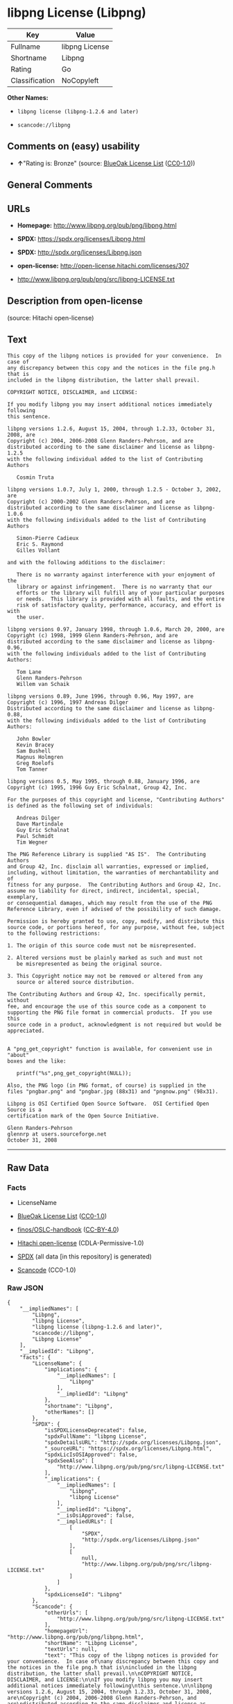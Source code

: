 * libpng License (Libpng)
| Key            | Value          |
|----------------+----------------|
| Fullname       | libpng License |
| Shortname      | Libpng         |
| Rating         | Go             |
| Classification | NoCopyleft     |

*Other Names:*

- =libpng license (libpng-1.2.6 and later)=

- =scancode://libpng=

** Comments on (easy) usability

- *↑*"Rating is: Bronze" (source:
  [[https://blueoakcouncil.org/list][BlueOak License List]]
  ([[https://raw.githubusercontent.com/blueoakcouncil/blue-oak-list-npm-package/master/LICENSE][CC0-1.0]]))

** General Comments

** URLs

- *Homepage:* http://www.libpng.org/pub/png/libpng.html

- *SPDX:* https://spdx.org/licenses/Libpng.html

- *SPDX:* http://spdx.org/licenses/Libpng.json

- *open-license:* http://open-license.hitachi.com/licenses/307

- http://www.libpng.org/pub/png/src/libpng-LICENSE.txt

** Description from open-license

(source: Hitachi open-license)

** Text
#+BEGIN_EXAMPLE
  This copy of the libpng notices is provided for your convenience.  In case of
  any discrepancy between this copy and the notices in the file png.h that is
  included in the libpng distribution, the latter shall prevail.

  COPYRIGHT NOTICE, DISCLAIMER, and LICENSE:

  If you modify libpng you may insert additional notices immediately following
  this sentence.

  libpng versions 1.2.6, August 15, 2004, through 1.2.33, October 31, 2008, are
  Copyright (c) 2004, 2006-2008 Glenn Randers-Pehrson, and are
  distributed according to the same disclaimer and license as libpng-1.2.5
  with the following individual added to the list of Contributing Authors

     Cosmin Truta

  libpng versions 1.0.7, July 1, 2000, through 1.2.5 - October 3, 2002, are
  Copyright (c) 2000-2002 Glenn Randers-Pehrson, and are
  distributed according to the same disclaimer and license as libpng-1.0.6
  with the following individuals added to the list of Contributing Authors

     Simon-Pierre Cadieux
     Eric S. Raymond
     Gilles Vollant

  and with the following additions to the disclaimer:

     There is no warranty against interference with your enjoyment of the
     library or against infringement.  There is no warranty that our
     efforts or the library will fulfill any of your particular purposes
     or needs.  This library is provided with all faults, and the entire
     risk of satisfactory quality, performance, accuracy, and effort is with
     the user.

  libpng versions 0.97, January 1998, through 1.0.6, March 20, 2000, are
  Copyright (c) 1998, 1999 Glenn Randers-Pehrson, and are
  distributed according to the same disclaimer and license as libpng-0.96,
  with the following individuals added to the list of Contributing Authors:

     Tom Lane
     Glenn Randers-Pehrson
     Willem van Schaik

  libpng versions 0.89, June 1996, through 0.96, May 1997, are
  Copyright (c) 1996, 1997 Andreas Dilger
  Distributed according to the same disclaimer and license as libpng-0.88,
  with the following individuals added to the list of Contributing Authors:

     John Bowler
     Kevin Bracey
     Sam Bushell
     Magnus Holmgren
     Greg Roelofs
     Tom Tanner

  libpng versions 0.5, May 1995, through 0.88, January 1996, are
  Copyright (c) 1995, 1996 Guy Eric Schalnat, Group 42, Inc.

  For the purposes of this copyright and license, "Contributing Authors"
  is defined as the following set of individuals:

     Andreas Dilger
     Dave Martindale
     Guy Eric Schalnat
     Paul Schmidt
     Tim Wegner

  The PNG Reference Library is supplied "AS IS".  The Contributing Authors
  and Group 42, Inc. disclaim all warranties, expressed or implied,
  including, without limitation, the warranties of merchantability and of
  fitness for any purpose.  The Contributing Authors and Group 42, Inc.
  assume no liability for direct, indirect, incidental, special, exemplary,
  or consequential damages, which may result from the use of the PNG
  Reference Library, even if advised of the possibility of such damage.

  Permission is hereby granted to use, copy, modify, and distribute this
  source code, or portions hereof, for any purpose, without fee, subject
  to the following restrictions:

  1. The origin of this source code must not be misrepresented.

  2. Altered versions must be plainly marked as such and must not
     be misrepresented as being the original source.

  3. This Copyright notice may not be removed or altered from any
     source or altered source distribution.

  The Contributing Authors and Group 42, Inc. specifically permit, without
  fee, and encourage the use of this source code as a component to
  supporting the PNG file format in commercial products.  If you use this
  source code in a product, acknowledgment is not required but would be
  appreciated.


  A "png_get_copyright" function is available, for convenient use in "about"
  boxes and the like:

     printf("%s",png_get_copyright(NULL));

  Also, the PNG logo (in PNG format, of course) is supplied in the
  files "pngbar.png" and "pngbar.jpg (88x31) and "pngnow.png" (98x31).

  Libpng is OSI Certified Open Source Software.  OSI Certified Open Source is a
  certification mark of the Open Source Initiative.

  Glenn Randers-Pehrson
  glennrp at users.sourceforge.net
  October 31, 2008
#+END_EXAMPLE

--------------

** Raw Data
*** Facts

- LicenseName

- [[https://blueoakcouncil.org/list][BlueOak License List]]
  ([[https://raw.githubusercontent.com/blueoakcouncil/blue-oak-list-npm-package/master/LICENSE][CC0-1.0]])

- [[https://github.com/finos/OSLC-handbook/blob/master/src/libpng.yaml][finos/OSLC-handbook]]
  ([[https://creativecommons.org/licenses/by/4.0/legalcode][CC-BY-4.0]])

- [[https://github.com/Hitachi/open-license][Hitachi open-license]]
  (CDLA-Permissive-1.0)

- [[https://spdx.org/licenses/Libpng.html][SPDX]] (all data [in this
  repository] is generated)

- [[https://github.com/nexB/scancode-toolkit/blob/develop/src/licensedcode/data/licenses/libpng.yml][Scancode]]
  (CC0-1.0)

*** Raw JSON
#+BEGIN_EXAMPLE
  {
      "__impliedNames": [
          "Libpng",
          "libpng License",
          "libpng license (libpng-1.2.6 and later)",
          "scancode://libpng",
          "Libpng License"
      ],
      "__impliedId": "Libpng",
      "facts": {
          "LicenseName": {
              "implications": {
                  "__impliedNames": [
                      "Libpng"
                  ],
                  "__impliedId": "Libpng"
              },
              "shortname": "Libpng",
              "otherNames": []
          },
          "SPDX": {
              "isSPDXLicenseDeprecated": false,
              "spdxFullName": "libpng License",
              "spdxDetailsURL": "http://spdx.org/licenses/Libpng.json",
              "_sourceURL": "https://spdx.org/licenses/Libpng.html",
              "spdxLicIsOSIApproved": false,
              "spdxSeeAlso": [
                  "http://www.libpng.org/pub/png/src/libpng-LICENSE.txt"
              ],
              "_implications": {
                  "__impliedNames": [
                      "Libpng",
                      "libpng License"
                  ],
                  "__impliedId": "Libpng",
                  "__isOsiApproved": false,
                  "__impliedURLs": [
                      [
                          "SPDX",
                          "http://spdx.org/licenses/Libpng.json"
                      ],
                      [
                          null,
                          "http://www.libpng.org/pub/png/src/libpng-LICENSE.txt"
                      ]
                  ]
              },
              "spdxLicenseId": "Libpng"
          },
          "Scancode": {
              "otherUrls": [
                  "http://www.libpng.org/pub/png/src/libpng-LICENSE.txt"
              ],
              "homepageUrl": "http://www.libpng.org/pub/png/libpng.html",
              "shortName": "Libpng License",
              "textUrls": null,
              "text": "This copy of the libpng notices is provided for your convenience.  In case of\nany discrepancy between this copy and the notices in the file png.h that is\nincluded in the libpng distribution, the latter shall prevail.\n\nCOPYRIGHT NOTICE, DISCLAIMER, and LICENSE:\n\nIf you modify libpng you may insert additional notices immediately following\nthis sentence.\n\nlibpng versions 1.2.6, August 15, 2004, through 1.2.33, October 31, 2008, are\nCopyright (c) 2004, 2006-2008 Glenn Randers-Pehrson, and are\ndistributed according to the same disclaimer and license as libpng-1.2.5\nwith the following individual added to the list of Contributing Authors\n\n   Cosmin Truta\n\nlibpng versions 1.0.7, July 1, 2000, through 1.2.5 - October 3, 2002, are\nCopyright (c) 2000-2002 Glenn Randers-Pehrson, and are\ndistributed according to the same disclaimer and license as libpng-1.0.6\nwith the following individuals added to the list of Contributing Authors\n\n   Simon-Pierre Cadieux\n   Eric S. Raymond\n   Gilles Vollant\n\nand with the following additions to the disclaimer:\n\n   There is no warranty against interference with your enjoyment of the\n   library or against infringement.  There is no warranty that our\n   efforts or the library will fulfill any of your particular purposes\n   or needs.  This library is provided with all faults, and the entire\n   risk of satisfactory quality, performance, accuracy, and effort is with\n   the user.\n\nlibpng versions 0.97, January 1998, through 1.0.6, March 20, 2000, are\nCopyright (c) 1998, 1999 Glenn Randers-Pehrson, and are\ndistributed according to the same disclaimer and license as libpng-0.96,\nwith the following individuals added to the list of Contributing Authors:\n\n   Tom Lane\n   Glenn Randers-Pehrson\n   Willem van Schaik\n\nlibpng versions 0.89, June 1996, through 0.96, May 1997, are\nCopyright (c) 1996, 1997 Andreas Dilger\nDistributed according to the same disclaimer and license as libpng-0.88,\nwith the following individuals added to the list of Contributing Authors:\n\n   John Bowler\n   Kevin Bracey\n   Sam Bushell\n   Magnus Holmgren\n   Greg Roelofs\n   Tom Tanner\n\nlibpng versions 0.5, May 1995, through 0.88, January 1996, are\nCopyright (c) 1995, 1996 Guy Eric Schalnat, Group 42, Inc.\n\nFor the purposes of this copyright and license, \"Contributing Authors\"\nis defined as the following set of individuals:\n\n   Andreas Dilger\n   Dave Martindale\n   Guy Eric Schalnat\n   Paul Schmidt\n   Tim Wegner\n\nThe PNG Reference Library is supplied \"AS IS\".  The Contributing Authors\nand Group 42, Inc. disclaim all warranties, expressed or implied,\nincluding, without limitation, the warranties of merchantability and of\nfitness for any purpose.  The Contributing Authors and Group 42, Inc.\nassume no liability for direct, indirect, incidental, special, exemplary,\nor consequential damages, which may result from the use of the PNG\nReference Library, even if advised of the possibility of such damage.\n\nPermission is hereby granted to use, copy, modify, and distribute this\nsource code, or portions hereof, for any purpose, without fee, subject\nto the following restrictions:\n\n1. The origin of this source code must not be misrepresented.\n\n2. Altered versions must be plainly marked as such and must not\n   be misrepresented as being the original source.\n\n3. This Copyright notice may not be removed or altered from any\n   source or altered source distribution.\n\nThe Contributing Authors and Group 42, Inc. specifically permit, without\nfee, and encourage the use of this source code as a component to\nsupporting the PNG file format in commercial products.  If you use this\nsource code in a product, acknowledgment is not required but would be\nappreciated.\n\n\nA \"png_get_copyright\" function is available, for convenient use in \"about\"\nboxes and the like:\n\n   printf(\"%s\",png_get_copyright(NULL));\n\nAlso, the PNG logo (in PNG format, of course) is supplied in the\nfiles \"pngbar.png\" and \"pngbar.jpg (88x31) and \"pngnow.png\" (98x31).\n\nLibpng is OSI Certified Open Source Software.  OSI Certified Open Source is a\ncertification mark of the Open Source Initiative.\n\nGlenn Randers-Pehrson\nglennrp at users.sourceforge.net\nOctober 31, 2008",
              "category": "Permissive",
              "osiUrl": null,
              "owner": "libpng",
              "_sourceURL": "https://github.com/nexB/scancode-toolkit/blob/develop/src/licensedcode/data/licenses/libpng.yml",
              "key": "libpng",
              "name": "Libpng License",
              "spdxId": "Libpng",
              "notes": null,
              "_implications": {
                  "__impliedNames": [
                      "scancode://libpng",
                      "Libpng License",
                      "Libpng"
                  ],
                  "__impliedId": "Libpng",
                  "__impliedCopyleft": [
                      [
                          "Scancode",
                          "NoCopyleft"
                      ]
                  ],
                  "__calculatedCopyleft": "NoCopyleft",
                  "__impliedText": "This copy of the libpng notices is provided for your convenience.  In case of\nany discrepancy between this copy and the notices in the file png.h that is\nincluded in the libpng distribution, the latter shall prevail.\n\nCOPYRIGHT NOTICE, DISCLAIMER, and LICENSE:\n\nIf you modify libpng you may insert additional notices immediately following\nthis sentence.\n\nlibpng versions 1.2.6, August 15, 2004, through 1.2.33, October 31, 2008, are\nCopyright (c) 2004, 2006-2008 Glenn Randers-Pehrson, and are\ndistributed according to the same disclaimer and license as libpng-1.2.5\nwith the following individual added to the list of Contributing Authors\n\n   Cosmin Truta\n\nlibpng versions 1.0.7, July 1, 2000, through 1.2.5 - October 3, 2002, are\nCopyright (c) 2000-2002 Glenn Randers-Pehrson, and are\ndistributed according to the same disclaimer and license as libpng-1.0.6\nwith the following individuals added to the list of Contributing Authors\n\n   Simon-Pierre Cadieux\n   Eric S. Raymond\n   Gilles Vollant\n\nand with the following additions to the disclaimer:\n\n   There is no warranty against interference with your enjoyment of the\n   library or against infringement.  There is no warranty that our\n   efforts or the library will fulfill any of your particular purposes\n   or needs.  This library is provided with all faults, and the entire\n   risk of satisfactory quality, performance, accuracy, and effort is with\n   the user.\n\nlibpng versions 0.97, January 1998, through 1.0.6, March 20, 2000, are\nCopyright (c) 1998, 1999 Glenn Randers-Pehrson, and are\ndistributed according to the same disclaimer and license as libpng-0.96,\nwith the following individuals added to the list of Contributing Authors:\n\n   Tom Lane\n   Glenn Randers-Pehrson\n   Willem van Schaik\n\nlibpng versions 0.89, June 1996, through 0.96, May 1997, are\nCopyright (c) 1996, 1997 Andreas Dilger\nDistributed according to the same disclaimer and license as libpng-0.88,\nwith the following individuals added to the list of Contributing Authors:\n\n   John Bowler\n   Kevin Bracey\n   Sam Bushell\n   Magnus Holmgren\n   Greg Roelofs\n   Tom Tanner\n\nlibpng versions 0.5, May 1995, through 0.88, January 1996, are\nCopyright (c) 1995, 1996 Guy Eric Schalnat, Group 42, Inc.\n\nFor the purposes of this copyright and license, \"Contributing Authors\"\nis defined as the following set of individuals:\n\n   Andreas Dilger\n   Dave Martindale\n   Guy Eric Schalnat\n   Paul Schmidt\n   Tim Wegner\n\nThe PNG Reference Library is supplied \"AS IS\".  The Contributing Authors\nand Group 42, Inc. disclaim all warranties, expressed or implied,\nincluding, without limitation, the warranties of merchantability and of\nfitness for any purpose.  The Contributing Authors and Group 42, Inc.\nassume no liability for direct, indirect, incidental, special, exemplary,\nor consequential damages, which may result from the use of the PNG\nReference Library, even if advised of the possibility of such damage.\n\nPermission is hereby granted to use, copy, modify, and distribute this\nsource code, or portions hereof, for any purpose, without fee, subject\nto the following restrictions:\n\n1. The origin of this source code must not be misrepresented.\n\n2. Altered versions must be plainly marked as such and must not\n   be misrepresented as being the original source.\n\n3. This Copyright notice may not be removed or altered from any\n   source or altered source distribution.\n\nThe Contributing Authors and Group 42, Inc. specifically permit, without\nfee, and encourage the use of this source code as a component to\nsupporting the PNG file format in commercial products.  If you use this\nsource code in a product, acknowledgment is not required but would be\nappreciated.\n\n\nA \"png_get_copyright\" function is available, for convenient use in \"about\"\nboxes and the like:\n\n   printf(\"%s\",png_get_copyright(NULL));\n\nAlso, the PNG logo (in PNG format, of course) is supplied in the\nfiles \"pngbar.png\" and \"pngbar.jpg (88x31) and \"pngnow.png\" (98x31).\n\nLibpng is OSI Certified Open Source Software.  OSI Certified Open Source is a\ncertification mark of the Open Source Initiative.\n\nGlenn Randers-Pehrson\nglennrp at users.sourceforge.net\nOctober 31, 2008",
                  "__impliedURLs": [
                      [
                          "Homepage",
                          "http://www.libpng.org/pub/png/libpng.html"
                      ],
                      [
                          null,
                          "http://www.libpng.org/pub/png/src/libpng-LICENSE.txt"
                      ]
                  ]
              }
          },
          "Hitachi open-license": {
              "notices": [],
              "_sourceURL": "http://open-license.hitachi.com/licenses/307",
              "content": "This copy of the libpng notices is provided for your convenience.  In case of\nany discrepancy between this copy and the notices in the file png.h that is\nincluded in the libpng distribution, the latter shall prevail.\n\nCOPYRIGHT NOTICE, DISCLAIMER, and LICENSE:\n\nIf you modify libpng you may insert additional notices immediately following\nthis sentence.\n\nThis code is released under the libpng license.\n\nlibpng versions 1.2.6, August 15, 2004, through <version>, <date>, are\n Copyright (c) 2004, 2006-<year> Glenn Randers-Pehrson, and are\ndistributed according to the same disclaimer and license as libpng-1.2.5\nwith the following individual added to the list of Contributing Authors\n\n   Cosmin Truta\n\nlibpng versions 1.0.7, July 1, 2000, through 1.2.5 - October 3, 2002, are\nCopyright (c) 2000-2002 Glenn Randers-Pehrson, and are\ndistributed according to the same disclaimer and license as libpng-1.0.6\nwith the following individuals added to the list of Contributing Authors\n\n   Simon-Pierre Cadieux\n   Eric S. Raymond\n   Gilles Vollant\n\nand with the following additions to the disclaimer:\n\n   There is no warranty against interference with your enjoyment of the\n   library or against infringement.  There is no warranty that our\n   efforts or the library will fulfill any of your particular purposes\n   or needs.  This library is provided with all faults, and the entire\n   risk of satisfactory quality, performance, accuracy, and effort is with\n   the user.\n\nlibpng versions 0.97, January 1998, through 1.0.6, March 20, 2000, are\nCopyright (c) 1998, 1999 Glenn Randers-Pehrson, and are\ndistributed according to the same disclaimer and license as libpng-0.96,\nwith the following individuals added to the list of Contributing Authors:\n\n   Tom Lane\n   Glenn Randers-Pehrson\n   Willem van Schaik\n\nlibpng versions 0.89, June 1996, through 0.96, May 1997, are\nCopyright (c) 1996, 1997 Andreas Dilger\nDistributed according to the same disclaimer and license as libpng-0.88,\nwith the following individuals added to the list of Contributing Authors:\n\n   John Bowler\n   Kevin Bracey\n   Sam Bushell\n   Magnus Holmgren\n   Greg Roelofs\n   Tom Tanner\n\nlibpng versions 0.5, May 1995, through 0.88, January 1996, are\nCopyright (c) 1995, 1996 Guy Eric Schalnat, Group 42, Inc.\n\nFor the purposes of this copyright and license, \"Contributing Authors\"\nis defined as the following set of individuals:\n\n   Andreas Dilger\n   Dave Martindale\n   Guy Eric Schalnat\n   Paul Schmidt\n   Tim Wegner\n\nThe PNG Reference Library is supplied \"AS IS\".  The Contributing Authors\nand Group 42, Inc. disclaim all warranties, expressed or implied,\nincluding, without limitation, the warranties of merchantability and of\nfitness for any purpose.  The Contributing Authors and Group 42, Inc.\nassume no liability for direct, indirect, incidental, special, exemplary,\nor consequential damages, which may result from the use of the PNG\nReference Library, even if advised of the possibility of such damage.\n\nPermission is hereby granted to use, copy, modify, and distribute this\nsource code, or portions hereof, for any purpose, without fee, subject\nto the following restrictions:\n\n1. The origin of this source code must not be misrepresented.\n\n2. Altered versions must be plainly marked as such and must not\n   be misrepresented as being the original source.\n\n3. This Copyright notice may not be removed or altered from any\n   source or altered source distribution.\n\nThe Contributing Authors and Group 42, Inc. specifically permit, without\nfee, and encourage the use of this source code as a component to\nsupporting the PNG file format in commercial products.  If you use this\nsource code in a product, acknowledgment is not required but would be\nappreciated.\n\n\nA \"png_get_copyright\" function is available, for convenient use in \"about\"\nboxes and the like:\n\n   printf(\"%s\",png_get_copyright(NULL));\n\nAlso, the PNG logo (in PNG format, of course) is supplied in the\nfiles \"pngbar.png\" and \"pngbar.jpg (88x31) and \"pngnow.png\" (98x31).\n\nLibpng is OSI Certified Open Source Software.  OSI Certified Open Source is a\ncertification mark of the Open Source Initiative.\n\nGlenn Randers-Pehrson\nglennrp at users.sourceforge.net\nSeptember 16, 2013",
              "name": "libpng license (libpng-1.2.6 and later)",
              "permissions": [],
              "_implications": {
                  "__impliedNames": [
                      "libpng license (libpng-1.2.6 and later)",
                      "Libpng"
                  ],
                  "__impliedText": "This copy of the libpng notices is provided for your convenience.  In case of\nany discrepancy between this copy and the notices in the file png.h that is\nincluded in the libpng distribution, the latter shall prevail.\n\nCOPYRIGHT NOTICE, DISCLAIMER, and LICENSE:\n\nIf you modify libpng you may insert additional notices immediately following\nthis sentence.\n\nThis code is released under the libpng license.\n\nlibpng versions 1.2.6, August 15, 2004, through <version>, <date>, are\n Copyright (c) 2004, 2006-<year> Glenn Randers-Pehrson, and are\ndistributed according to the same disclaimer and license as libpng-1.2.5\nwith the following individual added to the list of Contributing Authors\n\n   Cosmin Truta\n\nlibpng versions 1.0.7, July 1, 2000, through 1.2.5 - October 3, 2002, are\nCopyright (c) 2000-2002 Glenn Randers-Pehrson, and are\ndistributed according to the same disclaimer and license as libpng-1.0.6\nwith the following individuals added to the list of Contributing Authors\n\n   Simon-Pierre Cadieux\n   Eric S. Raymond\n   Gilles Vollant\n\nand with the following additions to the disclaimer:\n\n   There is no warranty against interference with your enjoyment of the\n   library or against infringement.  There is no warranty that our\n   efforts or the library will fulfill any of your particular purposes\n   or needs.  This library is provided with all faults, and the entire\n   risk of satisfactory quality, performance, accuracy, and effort is with\n   the user.\n\nlibpng versions 0.97, January 1998, through 1.0.6, March 20, 2000, are\nCopyright (c) 1998, 1999 Glenn Randers-Pehrson, and are\ndistributed according to the same disclaimer and license as libpng-0.96,\nwith the following individuals added to the list of Contributing Authors:\n\n   Tom Lane\n   Glenn Randers-Pehrson\n   Willem van Schaik\n\nlibpng versions 0.89, June 1996, through 0.96, May 1997, are\nCopyright (c) 1996, 1997 Andreas Dilger\nDistributed according to the same disclaimer and license as libpng-0.88,\nwith the following individuals added to the list of Contributing Authors:\n\n   John Bowler\n   Kevin Bracey\n   Sam Bushell\n   Magnus Holmgren\n   Greg Roelofs\n   Tom Tanner\n\nlibpng versions 0.5, May 1995, through 0.88, January 1996, are\nCopyright (c) 1995, 1996 Guy Eric Schalnat, Group 42, Inc.\n\nFor the purposes of this copyright and license, \"Contributing Authors\"\nis defined as the following set of individuals:\n\n   Andreas Dilger\n   Dave Martindale\n   Guy Eric Schalnat\n   Paul Schmidt\n   Tim Wegner\n\nThe PNG Reference Library is supplied \"AS IS\".  The Contributing Authors\nand Group 42, Inc. disclaim all warranties, expressed or implied,\nincluding, without limitation, the warranties of merchantability and of\nfitness for any purpose.  The Contributing Authors and Group 42, Inc.\nassume no liability for direct, indirect, incidental, special, exemplary,\nor consequential damages, which may result from the use of the PNG\nReference Library, even if advised of the possibility of such damage.\n\nPermission is hereby granted to use, copy, modify, and distribute this\nsource code, or portions hereof, for any purpose, without fee, subject\nto the following restrictions:\n\n1. The origin of this source code must not be misrepresented.\n\n2. Altered versions must be plainly marked as such and must not\n   be misrepresented as being the original source.\n\n3. This Copyright notice may not be removed or altered from any\n   source or altered source distribution.\n\nThe Contributing Authors and Group 42, Inc. specifically permit, without\nfee, and encourage the use of this source code as a component to\nsupporting the PNG file format in commercial products.  If you use this\nsource code in a product, acknowledgment is not required but would be\nappreciated.\n\n\nA \"png_get_copyright\" function is available, for convenient use in \"about\"\nboxes and the like:\n\n   printf(\"%s\",png_get_copyright(NULL));\n\nAlso, the PNG logo (in PNG format, of course) is supplied in the\nfiles \"pngbar.png\" and \"pngbar.jpg (88x31) and \"pngnow.png\" (98x31).\n\nLibpng is OSI Certified Open Source Software.  OSI Certified Open Source is a\ncertification mark of the Open Source Initiative.\n\nGlenn Randers-Pehrson\nglennrp at users.sourceforge.net\nSeptember 16, 2013",
                  "__impliedURLs": [
                      [
                          "open-license",
                          "http://open-license.hitachi.com/licenses/307"
                      ]
                  ]
              }
          },
          "BlueOak License List": {
              "BlueOakRating": "Bronze",
              "url": "https://spdx.org/licenses/Libpng.html",
              "isPermissive": true,
              "_sourceURL": "https://blueoakcouncil.org/list",
              "name": "libpng License",
              "id": "Libpng",
              "_implications": {
                  "__impliedNames": [
                      "Libpng",
                      "libpng License"
                  ],
                  "__impliedJudgement": [
                      [
                          "BlueOak License List",
                          {
                              "tag": "PositiveJudgement",
                              "contents": "Rating is: Bronze"
                          }
                      ]
                  ],
                  "__impliedCopyleft": [
                      [
                          "BlueOak License List",
                          "NoCopyleft"
                      ]
                  ],
                  "__calculatedCopyleft": "NoCopyleft",
                  "__impliedURLs": [
                      [
                          "SPDX",
                          "https://spdx.org/licenses/Libpng.html"
                      ]
                  ]
              }
          },
          "finos/OSLC-handbook": {
              "terms": [
                  {
                      "termUseCases": [
                          "MB",
                          "MS"
                      ],
                      "termSeeAlso": null,
                      "termDescription": "notice of modifications",
                      "termComplianceNotes": "Modified verions must be \"plainly marked as such\" and not misrepresented as the original software",
                      "termType": "condition"
                  },
                  {
                      "termUseCases": [
                          "US",
                          "MS"
                      ],
                      "termSeeAlso": null,
                      "termDescription": "Provide copyright notice",
                      "termComplianceNotes": "Copyright notices may not be removed or altered for any source distribution",
                      "termType": "condition"
                  },
                  {
                      "termUseCases": null,
                      "termSeeAlso": null,
                      "termDescription": "The origin of the code must not be misrepresented",
                      "termComplianceNotes": null,
                      "termType": "other"
                  }
              ],
              "_sourceURL": "https://github.com/finos/OSLC-handbook/blob/master/src/libpng.yaml",
              "name": "libpng License",
              "nameFromFilename": "libpng",
              "notes": null,
              "_implications": {
                  "__impliedNames": [
                      "Libpng",
                      "libpng License"
                  ]
              },
              "licenseId": [
                  "Libpng",
                  "libpng License"
              ]
          }
      },
      "__impliedJudgement": [
          [
              "BlueOak License List",
              {
                  "tag": "PositiveJudgement",
                  "contents": "Rating is: Bronze"
              }
          ]
      ],
      "__impliedCopyleft": [
          [
              "BlueOak License List",
              "NoCopyleft"
          ],
          [
              "Scancode",
              "NoCopyleft"
          ]
      ],
      "__calculatedCopyleft": "NoCopyleft",
      "__isOsiApproved": false,
      "__impliedText": "This copy of the libpng notices is provided for your convenience.  In case of\nany discrepancy between this copy and the notices in the file png.h that is\nincluded in the libpng distribution, the latter shall prevail.\n\nCOPYRIGHT NOTICE, DISCLAIMER, and LICENSE:\n\nIf you modify libpng you may insert additional notices immediately following\nthis sentence.\n\nlibpng versions 1.2.6, August 15, 2004, through 1.2.33, October 31, 2008, are\nCopyright (c) 2004, 2006-2008 Glenn Randers-Pehrson, and are\ndistributed according to the same disclaimer and license as libpng-1.2.5\nwith the following individual added to the list of Contributing Authors\n\n   Cosmin Truta\n\nlibpng versions 1.0.7, July 1, 2000, through 1.2.5 - October 3, 2002, are\nCopyright (c) 2000-2002 Glenn Randers-Pehrson, and are\ndistributed according to the same disclaimer and license as libpng-1.0.6\nwith the following individuals added to the list of Contributing Authors\n\n   Simon-Pierre Cadieux\n   Eric S. Raymond\n   Gilles Vollant\n\nand with the following additions to the disclaimer:\n\n   There is no warranty against interference with your enjoyment of the\n   library or against infringement.  There is no warranty that our\n   efforts or the library will fulfill any of your particular purposes\n   or needs.  This library is provided with all faults, and the entire\n   risk of satisfactory quality, performance, accuracy, and effort is with\n   the user.\n\nlibpng versions 0.97, January 1998, through 1.0.6, March 20, 2000, are\nCopyright (c) 1998, 1999 Glenn Randers-Pehrson, and are\ndistributed according to the same disclaimer and license as libpng-0.96,\nwith the following individuals added to the list of Contributing Authors:\n\n   Tom Lane\n   Glenn Randers-Pehrson\n   Willem van Schaik\n\nlibpng versions 0.89, June 1996, through 0.96, May 1997, are\nCopyright (c) 1996, 1997 Andreas Dilger\nDistributed according to the same disclaimer and license as libpng-0.88,\nwith the following individuals added to the list of Contributing Authors:\n\n   John Bowler\n   Kevin Bracey\n   Sam Bushell\n   Magnus Holmgren\n   Greg Roelofs\n   Tom Tanner\n\nlibpng versions 0.5, May 1995, through 0.88, January 1996, are\nCopyright (c) 1995, 1996 Guy Eric Schalnat, Group 42, Inc.\n\nFor the purposes of this copyright and license, \"Contributing Authors\"\nis defined as the following set of individuals:\n\n   Andreas Dilger\n   Dave Martindale\n   Guy Eric Schalnat\n   Paul Schmidt\n   Tim Wegner\n\nThe PNG Reference Library is supplied \"AS IS\".  The Contributing Authors\nand Group 42, Inc. disclaim all warranties, expressed or implied,\nincluding, without limitation, the warranties of merchantability and of\nfitness for any purpose.  The Contributing Authors and Group 42, Inc.\nassume no liability for direct, indirect, incidental, special, exemplary,\nor consequential damages, which may result from the use of the PNG\nReference Library, even if advised of the possibility of such damage.\n\nPermission is hereby granted to use, copy, modify, and distribute this\nsource code, or portions hereof, for any purpose, without fee, subject\nto the following restrictions:\n\n1. The origin of this source code must not be misrepresented.\n\n2. Altered versions must be plainly marked as such and must not\n   be misrepresented as being the original source.\n\n3. This Copyright notice may not be removed or altered from any\n   source or altered source distribution.\n\nThe Contributing Authors and Group 42, Inc. specifically permit, without\nfee, and encourage the use of this source code as a component to\nsupporting the PNG file format in commercial products.  If you use this\nsource code in a product, acknowledgment is not required but would be\nappreciated.\n\n\nA \"png_get_copyright\" function is available, for convenient use in \"about\"\nboxes and the like:\n\n   printf(\"%s\",png_get_copyright(NULL));\n\nAlso, the PNG logo (in PNG format, of course) is supplied in the\nfiles \"pngbar.png\" and \"pngbar.jpg (88x31) and \"pngnow.png\" (98x31).\n\nLibpng is OSI Certified Open Source Software.  OSI Certified Open Source is a\ncertification mark of the Open Source Initiative.\n\nGlenn Randers-Pehrson\nglennrp at users.sourceforge.net\nOctober 31, 2008",
      "__impliedURLs": [
          [
              "SPDX",
              "https://spdx.org/licenses/Libpng.html"
          ],
          [
              "open-license",
              "http://open-license.hitachi.com/licenses/307"
          ],
          [
              "SPDX",
              "http://spdx.org/licenses/Libpng.json"
          ],
          [
              null,
              "http://www.libpng.org/pub/png/src/libpng-LICENSE.txt"
          ],
          [
              "Homepage",
              "http://www.libpng.org/pub/png/libpng.html"
          ]
      ]
  }
#+END_EXAMPLE

*** Dot Cluster Graph
[[../dot/Libpng.svg]]
